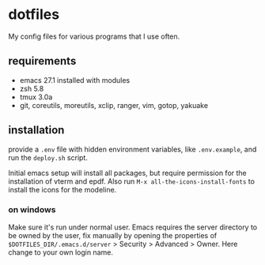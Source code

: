* dotfiles
My config files for various programs that I use often. 
** requirements
 - emacs 27.1 installed with modules
 - zsh 5.8
 - tmux 3.0a
 - git, coreutils, moreutils, xclip, ranger, vim, gotop, yakuake
** installation
provide a =.env= file with hidden environment variables, like =.env.example=, and run the =deploy.sh= script.

Initial emacs setup will install all packages, but require permission for the installation of vterm and epdf. Also run =M-x all-the-icons-install-fonts= to install the icons for the modeline. 
*** on windows 
Make sure it's run under normal user. Emacs requires the server
directory to be owned by the user, fix manually by opening the
properties of =$DOTFILES_DIR/.emacs.d/server= > Security > Advanced > Owner. Here change to your own login name. 
